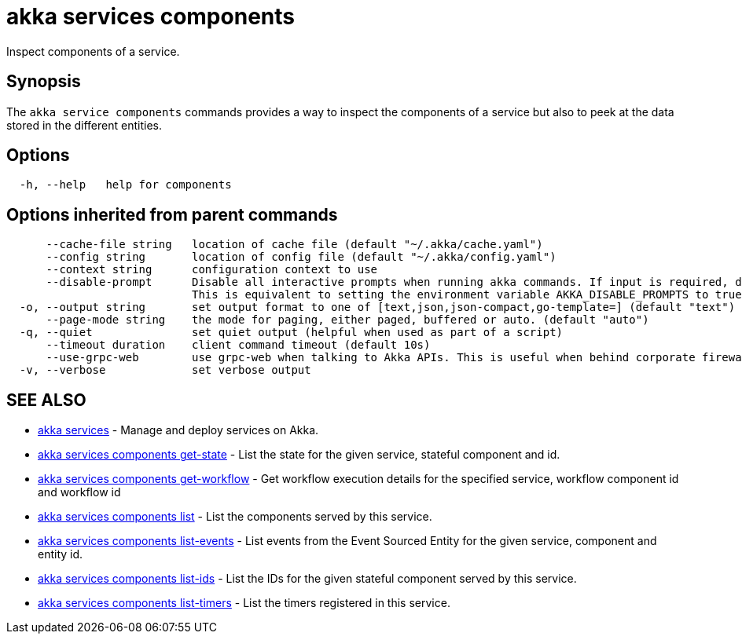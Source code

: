 = akka services components

Inspect components of a service.

== Synopsis

The `akka service components` commands provides a way to inspect the components of a service but also to peek at the data stored in the different entities.

== Options

----
  -h, --help   help for components
----

== Options inherited from parent commands

----
      --cache-file string   location of cache file (default "~/.akka/cache.yaml")
      --config string       location of config file (default "~/.akka/config.yaml")
      --context string      configuration context to use
      --disable-prompt      Disable all interactive prompts when running akka commands. If input is required, defaults will be used, or an error will be raised.
                            This is equivalent to setting the environment variable AKKA_DISABLE_PROMPTS to true.
  -o, --output string       set output format to one of [text,json,json-compact,go-template=] (default "text")
      --page-mode string    the mode for paging, either paged, buffered or auto. (default "auto")
  -q, --quiet               set quiet output (helpful when used as part of a script)
      --timeout duration    client command timeout (default 10s)
      --use-grpc-web        use grpc-web when talking to Akka APIs. This is useful when behind corporate firewalls that decrypt traffic but don't support HTTP/2.
  -v, --verbose             set verbose output
----

== SEE ALSO

* link:akka_services.html[akka services]	 - Manage and deploy services on Akka.
* link:akka_services_components_get-state.html[akka services components get-state]	 - List the state for the given service, stateful component and id.
* link:akka_services_components_get-workflow.html[akka services components get-workflow]	 - Get workflow execution details for the specified service, workflow component id and workflow id
* link:akka_services_components_list.html[akka services components list]	 - List the components served by this service.
* link:akka_services_components_list-events.html[akka services components list-events]	 - List events from the Event Sourced Entity for the given service, component and entity id.
* link:akka_services_components_list-ids.html[akka services components list-ids]	 - List the IDs for the given stateful component served by this service.
* link:akka_services_components_list-timers.html[akka services components list-timers]	 - List the timers registered in this service.

[discrete]

